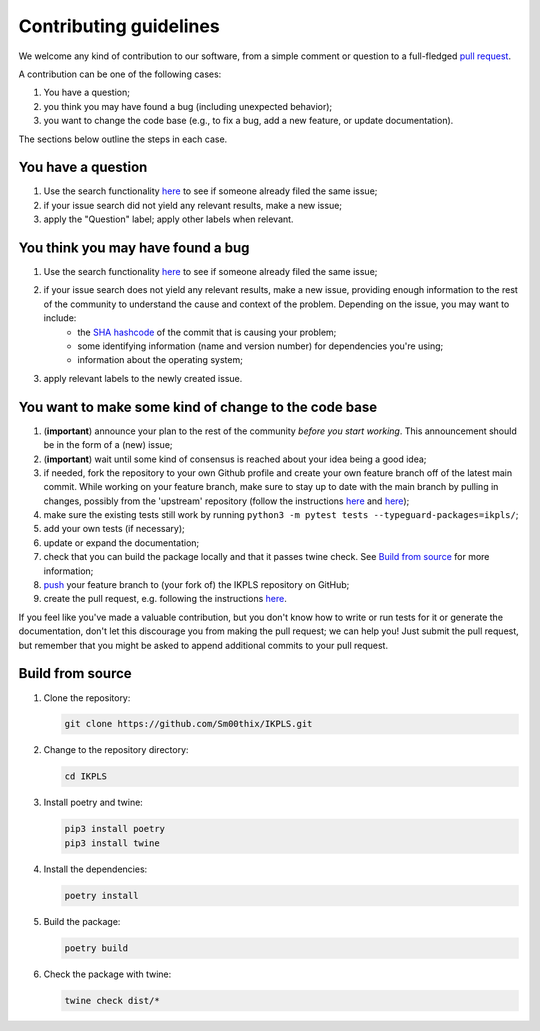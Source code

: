 .. This file is heavily inspired by the equivalent in https://github.com/NLESC-JCER/QMCTorch

############################
Contributing guidelines
############################

We welcome any kind of contribution to our software, from a simple comment or question to a full-fledged `pull request <https://help.github.com/articles/about-pull-requests/>`_.

A contribution can be one of the following cases:

#. You have a question;
#. you think you may have found a bug (including unexpected behavior);
#. you want to change the code base (e.g., to fix a bug, add a new feature, or update documentation).

The sections below outline the steps in each case.

You have a question
*******************

#. Use the search functionality `here <https://github.com/Sm00thix/IKPLS/issues>`__ to see if someone already filed the same issue;
#. if your issue search did not yield any relevant results, make a new issue;
#. apply the "Question" label; apply other labels when relevant.

You think you may have found a bug
**********************************

#. Use the search functionality `here <https://github.com/Sm00thix/IKPLS/issues>`__ to see if someone already filed the same issue;
#. if your issue search does not yield any relevant results, make a new issue, providing enough information to the rest of the community to understand the cause and context of the problem. Depending on the issue, you may want to include:
    - the `SHA hashcode <https://help.github.com/articles/autolinked-references-and-urls/#commit-shas>`_ of the commit that is causing your problem;
    - some identifying information (name and version number) for dependencies you're using;
    - information about the operating system;
#. apply relevant labels to the newly created issue.

You want to make some kind of change to the code base
*****************************************************

#. (**important**) announce your plan to the rest of the community *before you start working*. This announcement should be in the form of a (new) issue;
#. (**important**) wait until some kind of consensus is reached about your idea being a good idea;
#. if needed, fork the repository to your own Github profile and create your own feature branch off of the latest main commit. While working on your feature branch, make sure to stay up to date with the main branch by pulling in changes, possibly from the 'upstream' repository (follow the instructions `here <https://help.github.com/articles/configuring-a-remote-for-a-fork/>`__ and `here <https://help.github.com/articles/syncing-a-fork/>`__);
#. make sure the existing tests still work by running ``python3 -m pytest tests --typeguard-packages=ikpls/``;
#. add your own tests (if necessary);
#. update or expand the documentation;
#. check that you can build the package locally and that it passes twine check. See `Build from source <#build_from_source>`_ for more information;
#. `push <http://rogerdudler.github.io/git-guide/>`_ your feature branch to (your fork of) the IKPLS repository on GitHub;
#. create the pull request, e.g. following the instructions `here <https://help.github.com/articles/creating-a-pull-request/>`__.

If you feel like you've made a valuable contribution, but you don't know how to write or run tests for it or generate the documentation, don't let this discourage you from making the pull request; we can help you! Just submit the pull request, but remember that you might be asked to append additional commits to your pull request.

.. _build_from_source:

Build from source
*****************

#.  Clone the repository:

    .. code-block::
        :class: nohighlight

        git clone https://github.com/Sm00thix/IKPLS.git

#.  Change to the repository directory:

    .. code-block::
        :class: nohighlight
        
        cd IKPLS

#.  Install poetry and twine:

    .. code-block::
        :class: nohighlight

        pip3 install poetry
        pip3 install twine

#.  Install the dependencies:

    .. code-block::
        :class: nohighlight

        poetry install

#.  Build the package:

    .. code-block::
        :class: nohighlight

        poetry build

#.  Check the package with twine:

    .. code-block::
        :class: nohighlight

        twine check dist/*
